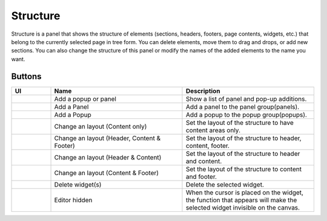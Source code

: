 Structure
================

Structure is a panel that shows the structure of elements (sections, headers, footers, page contents, widgets, etc.) that belong to the currently selected page in tree form.
You can delete elements, move them to drag and drops, or add new sections.
You can also change the structure of this panel or modify the names of the added elements to the name you want.

.. image:: /_static/navigation/structure/structure_panel.png

Buttons
--------------

.. list-table::
    :widths: 3 10 10
    :header-rows: 1
    :class: prevent-responsive-table

    * - UI
      - Name
      - Description

    * - .. image:: /_static/navigation/structure/ic_structure_add_new.png
          :height: 44px
      - Add a popup or panel
      - Show a list of panel and pop-up additions.

    * - .. image:: /_static/navigation/structure/ic_add_panel.png
          :height: 44px
      - Add a Panel
      - Add a panel to the panel group(panels).

    * - .. image:: /_static/navigation/structure/ic_add_popup.png
          :height: 44px
      - Add a Popup
      - Add a popup to the popup group(popups).

    * - .. image:: /_static/navigation/structure/ic_structure_layout_01.png
          :height: 44px
      - Change an layout (Content only)
      - Set the layout of the structure to have content areas only.

    * - .. image:: /_static/navigation/structure/ic_structure_layout_02.png
          :height: 44px
      - Change an layout (Header, Content & Footer)
      - Set the layout of the structure to header, content, footer.

    * - .. image:: /_static/navigation/structure/ic_structure_layout_03.png
          :height: 44px
      - Change an layout (Header & Content)
      - Set the layout of the structure to header and content.

    * - .. image:: /_static/navigation/structure/ic_structure_layout_04.png
          :height: 44px
      - Change an layout (Content & Footer)
      - Set the layout of the structure to content and footer.

    * - .. image:: /_static/navigation/structure/ic_trash_new.png
          :height: 44px
      - Delete widget(s)
      - Delete the selected widget.

    * - .. image:: /_static/navigation/structure/editor_hidden.png
          :height: 44px
      - Editor hidden
      - When the cursor is placed on the widget,
        the function that appears will make the selected widget invisible on the canvas.
